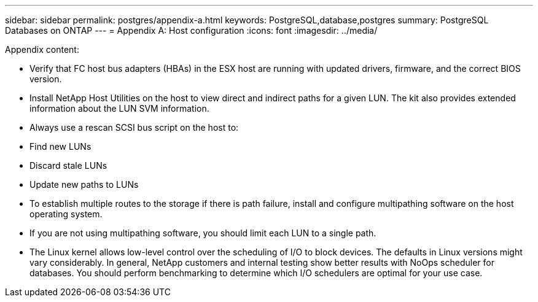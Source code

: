 ---
sidebar: sidebar
permalink: postgres/appendix-a.html
keywords: PostgreSQL,database,postgres
summary: PostgreSQL Databases on ONTAP
---
= Appendix A: Host configuration
:icons: font
:imagesdir: ../media/

[.lead]
Appendix content:

* Verify that FC host bus adapters (HBAs) in the ESX host are running with updated drivers, firmware, and the correct BIOS version.

* Install NetApp Host Utilities on the host to view direct and indirect paths for a given LUN. The kit also provides extended information about the LUN SVM information. 

* Always use a rescan SCSI bus script on the host to:

* Find new LUNs

* Discard stale LUNs

* Update new paths to LUNs

* To establish multiple routes to the storage if there is path failure, install and configure multipathing software on the host operating system. 

* If you are not using multipathing software, you should limit each LUN to a single path.

* The Linux kernel allows low-level control over the scheduling of I/O to block devices. The defaults in Linux versions might vary considerably. In general, NetApp customers and internal testing show better results with NoOps scheduler for databases. You should perform benchmarking to determine which I/O schedulers are optimal for your use case.
